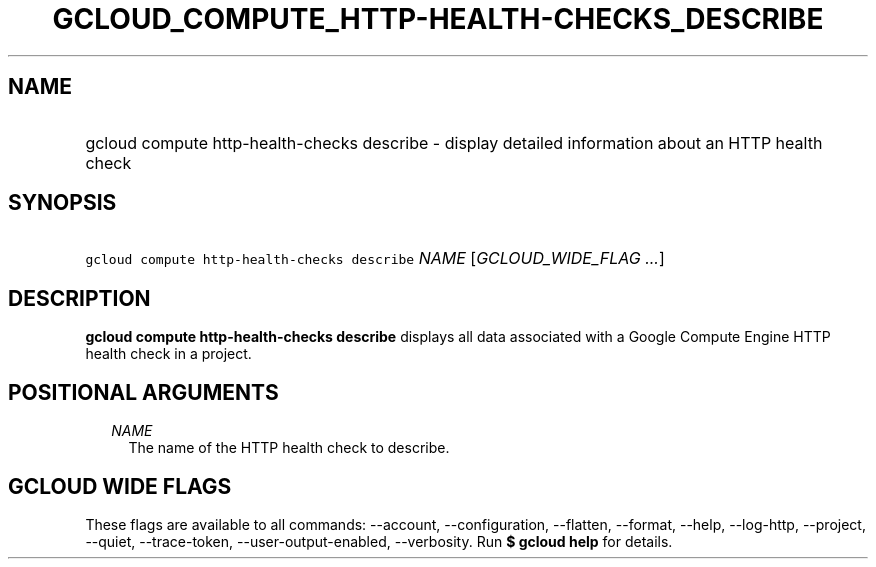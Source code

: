 
.TH "GCLOUD_COMPUTE_HTTP\-HEALTH\-CHECKS_DESCRIBE" 1



.SH "NAME"
.HP
gcloud compute http\-health\-checks describe \- display detailed information about an HTTP health check



.SH "SYNOPSIS"
.HP
\f5gcloud compute http\-health\-checks describe\fR \fINAME\fR [\fIGCLOUD_WIDE_FLAG\ ...\fR]



.SH "DESCRIPTION"

\fBgcloud compute http\-health\-checks describe\fR displays all data associated
with a Google Compute Engine HTTP health check in a project.



.SH "POSITIONAL ARGUMENTS"

.RS 2m
.TP 2m
\fINAME\fR
The name of the HTTP health check to describe.


.RE
.sp

.SH "GCLOUD WIDE FLAGS"

These flags are available to all commands: \-\-account, \-\-configuration,
\-\-flatten, \-\-format, \-\-help, \-\-log\-http, \-\-project, \-\-quiet,
\-\-trace\-token, \-\-user\-output\-enabled, \-\-verbosity. Run \fB$ gcloud
help\fR for details.
